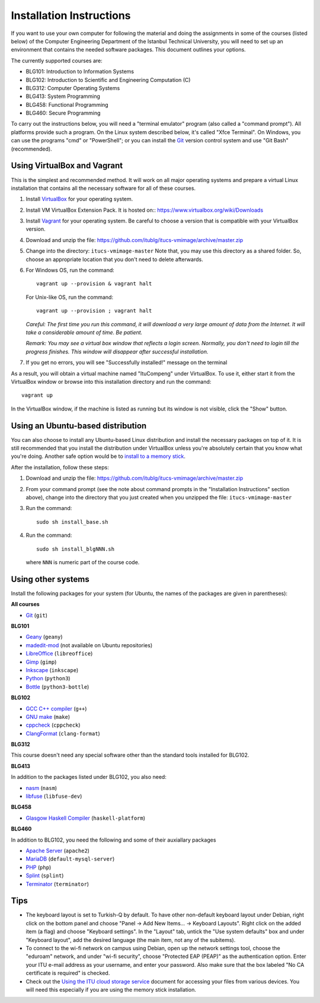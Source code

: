 Installation Instructions
=========================

If you want to use your own computer for following the material and
doing the assignments in some of the courses (listed below) of the
Computer Engineering Department of the Istanbul Technical University,
you will need to set up an environment that contains the needed
software packages. This document outlines your options.

The currently supported courses are:

- BLG101: Introduction to Information Systems
- BLG102: Introduction to Scientific and Engineering Computation (C)
- BLG312: Computer Operating Systems
- BLG413: System Programming
- BLG458: Functional Programming
- BLG460: Secure Programming

To carry out the instructions below, you will need a "terminal emulator"
program (also called a "command prompt"). All platforms provide such a program.
On the Linux system described below, it's called "Xfce Terminal". On Windows,
you can use the programs "cmd" or "PowerShell"; or you can install the `Git`_
version control system and use "Git Bash" (recommended).

Using VirtualBox and Vagrant
----------------------------

This is the simplest and recommended method. It will work on all major
operating systems and prepare a virtual Linux installation that contains
all the necessary software for all of these courses.

#. Install `VirtualBox`_ for your operating system.

#. Install VM VirtualBox Extension Pack. It is hosted on::
   https://www.virtualbox.org/wiki/Downloads

#. Install `Vagrant`_ for your operating system. Be careful to choose a version
   that is compatible with your VirtualBox version.

#. Download and unzip the file:
   https://github.com/itublg/itucs-vmimage/archive/master.zip

#. Change into the directory: ``itucs-vmimage-master``
   Note that, you may use this directory as a shared folder.
   So, choose an appropriate location that you don't need to delete afterwards.

#. For Windows OS, run the command::

     vagrant up --provision & vagrant halt

   For Unix-like OS, run the command::
   
     vagrant up --provision ; vagrant halt
   
   *Careful: The first time you run this command, it will download a very large
   amount of data from the Internet. It will take a considerable amount of time.
   Be patient.*

   *Remark: You may see a virtual box window that reflects a login screen.
   Normally, you don't need to login till the progress finishes.
   This window will disappear after successful installation.*

#. If you get no errors, you will see "Successfully installed!" message on the terminal

As a result, you will obtain a virtual machine named "ItuCompeng" under VirtualBox.
To use it, either start it from the VirtualBox window or browse into this installation
directory and run the command::

   vagrant up

In the VirtualBox window, if the machine is listed as running but its window
is not visible, click the "Show" button.

Using an Ubuntu-based distribution
----------------------------------

You can also choose to install any Ubuntu-based Linux distribution and
install the necessary packages on top of it. It is still recommended
that you install the distribution under VirtualBox unless you're absolutely
certain that you know what you're doing. Another safe option would be
to `install to a memory stick <memory-stick.rst>`_.

After the installation, follow these steps:

#. Download and unzip the file:
   https://github.com/itublg/itucs-vmimage/archive/master.zip

#. From your command prompt (see the note about command prompts in the
   "Installation Instructions" section above), change into the directory
   that you just created when you unzipped the file: ``itucs-vmimage-master``

#. Run the command::

      sudo sh install_base.sh

#. Run the command::

      sudo sh install_blgNNN.sh

   where ``NNN`` is numeric part of the course code.

Using other systems
-------------------

Install the following packages for your system (for Ubuntu, the names
of the packages are given in parentheses):

**All courses**

- `Git`_ (``git``)

**BLG101**

- `Geany`_ (``geany``)
- `madedit-mod`_ (not available on Ubuntu repositories)
- `LibreOffice`_ (``libreoffice``)
- `Gimp`_ (``gimp``)
- `Inkscape`_ (``inkscape``)
- `Python`_ (``python3``)
- `Bottle`_ (``python3-bottle``)

**BLG102**

- `GCC C++ compiler`_ (``g++``)
- `GNU make`_ (``make``)
- `cppcheck`_ (``cppcheck``)
- `ClangFormat`_ (``clang-format``)

**BLG312**

This course doesn't need any special software other than
the standard tools installed for BLG102.

**BLG413**

In addition to the packages listed under BLG102, you also need:

- `nasm`_ (``nasm``)
- `libfuse`_ (``libfuse-dev``)

**BLG458**

- `Glasgow Haskell Compiler`_ (``haskell-platform``)

**BLG460**

In addition to BLG102, you need the following and some of their auxiallary packages

- `Apache Server`_ (``apache2``)
- `MariaDB`_ (``default-mysql-server``)
- `PHP`_ (``php``)
- `Splint`_ (``splint``)
- `Terminator`_ (``terminator``)

Tips
----

- The keyboard layout is set to Turkish-Q by default.
  To have other non-default keyboard layout under Debian,
  right click on the bottom panel and choose
  "Panel -> Add New Items... -> Keyboard Layouts". Right click on the added
  item (a flag) and choose "Keyboard settings". In the "Layout" tab, untick
  the "Use system defaults" box and under "Keyboard layout", add the desired 
  language (the main item, not any of the subitems).

- To connect to the wi-fi network on campus using Debian, 
  open up the network settings tool, choose the "eduroam" network,
  and under "wi-fi security", choose "Protected EAP (PEAP)"
  as the authentication option. Enter your ITU e-mail address as your
  username, and enter your password. Also make sure that the box labeled
  "No CA certificate is required" is checked.

- Check out the `Using the ITU cloud storage service <kovan.rst>`_ document
  for accessing your files from various devices. You will need this especially
  if you are using the memory stick installation.


.. _Apache Server: http://httpd.apache.org/
.. _Bottle: https://bottlepy.org/
.. _ClangFormat: http://clang.llvm.org/docs/ClangFormat.html
.. _cppcheck: http://cppcheck.sourceforge.net/
.. _GCC C++ compiler: http://gcc.gnu.org/
.. _Geany: https://www.geany.org/
.. _Gimp: https://www.gimp.org/
.. _Git: https://git-scm.com/
.. _Glasgow Haskell Compiler: https://www.haskell.org/ghc/
.. _GNU make: https://www.gnu.org/software/make/
.. _Inkscape: https://inkscape.org/
.. _libfuse: https://github.com/libfuse/libfuse
.. _LibreOffice: https://www.libreoffice.org/
.. _madedit-mod: https://sourceforge.net/projects/madedit-mod/
.. _MariaDB: https://mariadb.org/
.. _nasm: http://www.nasm.us/
.. _PHP: https://www.php.net/
.. _Python: https://www.python.org/
.. _Vagrant: https://www.vagrantup.com/
.. _VirtualBox: https://www.virtualbox.org/
.. _Splint: http://splint.org/
.. _Terminator: https://github.com/gnome-terminator/terminator